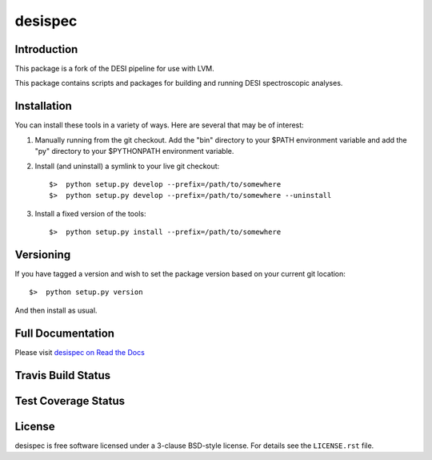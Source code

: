 ========
desispec
========

Introduction
------------

This package is a fork of the DESI pipeline for use with LVM. 

This package contains scripts and packages for building and running DESI spectroscopic analyses.


Installation
------------

You can install these tools in a variety of ways.  Here are several that may be of interest:

1.  Manually running from the git checkout.  Add the "bin" directory to your $PATH environment variable and add the "py" directory to your $PYTHONPATH environment variable.
2.  Install (and uninstall) a symlink to your live git checkout::

        $>  python setup.py develop --prefix=/path/to/somewhere
        $>  python setup.py develop --prefix=/path/to/somewhere --uninstall

3.  Install a fixed version of the tools::

        $>  python setup.py install --prefix=/path/to/somewhere


Versioning
----------

If you have tagged a version and wish to set the package version based on your current git location::

    $>  python setup.py version

And then install as usual.

Full Documentation
------------------

Please visit `desispec on Read the Docs`_

.. image:: https://readthedocs.org/projects/desispec/badge/?version=latest
    :target: http://desispec.readthedocs.org/en/latest/
    :alt: Documentation Status

.. _`desispec on Read the Docs`: http://desispec.readthedocs.org/en/latest/

Travis Build Status
-------------------

.. image:: https://img.shields.io/travis/desihub/desispec.svg
    :target: https://travis-ci.org/desihub/desispec
    :alt: Travis Build Status


Test Coverage Status
--------------------

.. image:: https://coveralls.io/repos/desihub/desispec/badge.svg?service=github
    :target: https://coveralls.io/github/desihub/desispec
    :alt: Test Coverage Status

License
-------

desispec is free software licensed under a 3-clause BSD-style license. For details see
the ``LICENSE.rst`` file.
